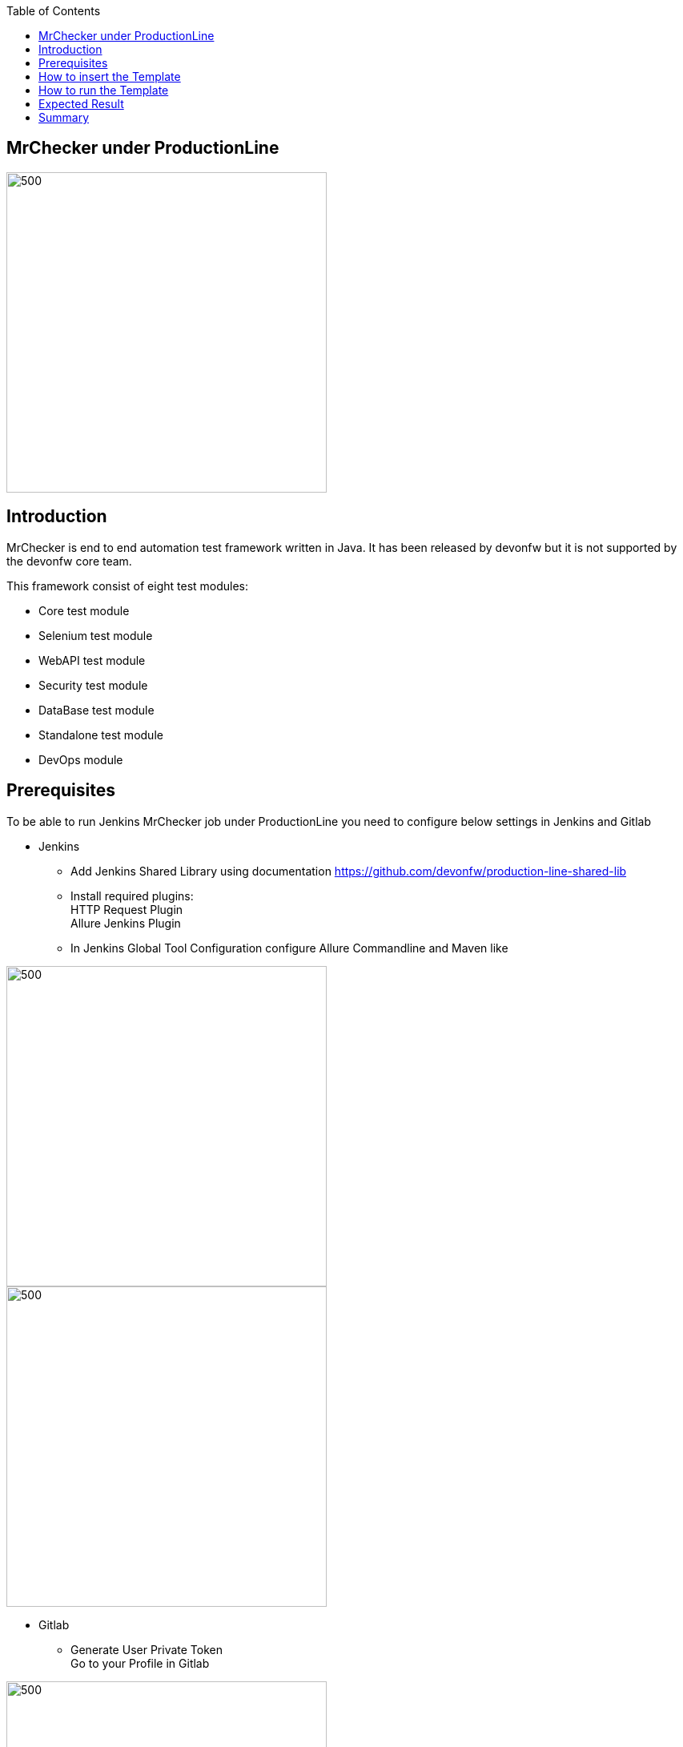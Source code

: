 :toc: macro

ifdef::env-github[]
:tip-caption: :bulb:
:note-caption: :information_source:
:important-caption: :heavy_exclamation_mark:
:caution-caption: :fire:
:warning-caption: :warning:
endif::[]

toc::[]
:idprefix:
:idseparator: -
:reproducible:
:source-highlighter: rouge
:listing-caption: Listing

== MrChecker under ProductionLine

image::./images/mrchecker/pl.png[500,400]

==  Introduction
MrChecker is end to end automation test framework written in Java. It has been released
by devonfw but it is not supported by the devonfw core team. +

This framework consist of eight test modules:

* Core test module +
* Selenium test module +
* WebAPI test module +
* Security test module +
* DataBase test module +
* Standalone test module +
* DevOps module +

==  Prerequisites
To be able to run Jenkins MrChecker job under ProductionLine you need to configure below settings in Jenkins and Gitlab

* Jenkins +
** Add Jenkins Shared Library using documentation https://github.com/devonfw/production-line-shared-lib
** Install required plugins: +
HTTP Request Plugin +
Allure Jenkins Plugin +
** In Jenkins Global Tool Configuration configure Allure Commandline and Maven like +

image::./images/mrchecker/allure.JPG[500,400]
image::./images/mrchecker/maven.JPG[500,400]


* Gitlab +
** Generate User Private Token +
Go to your Profile in Gitlab +

image::./images/mrchecker/profile.png[500,400]

Next click on the pen icon +

image::./images/mrchecker/pen.png[500,400]

On the left menu choose Access Tokens and put token name and check fields like below +

image::./images/mrchecker/token.JPG[600,500]

Click "Create personal access token", you should receive notification about created token and token string. Copy the token string.

image::./images/mrchecker/created_token.JPG[600,500]

The GitLab API user needs to have API access and the rights to create a new group. To set this permission follow the next steps: +

* Enter the Admin control panel
* Select 'Users'
* Select the user(s) in question and click 'Edit'
* Scroll down to 'Access' and un-tick 'Can Create Group'

==  How to insert the Template

* Create new Jenkins Pipeline Job
* In job configuration check "This project is parametrized", choose "String parameter and provide +
Name: GITLAB_USER_PRIVATE_TOKEN +
Default Value: <GITLAB_TOKEN_STRING_YOU_JUST_CREATED>

* Add the template +
The guide on how to add a template to your Jenkins can be found in the root directory of the template repository: https://github.com/devonfw/production-line.git
* Save job configuration

==  How to run the Template

* Build the job
* After job ends with success wait few seconds for repository import to Gitlab
* As output of the build new Jenkins Pipline job is created with name "MrChecker_Example_Tests" also new repository "Mrchecker" will be created in Gitlab
* Build "MrChecker_Example_Tests" job

image::./images/mrchecker/pljob.JPG[500,400]

==  Expected Result

* As output of this job Allure Report will be generated

image::./images/mrchecker/allure_report.JPG[500,400]

==  Summary

Using this documentation you should be able to run MrChercker test framework on ProductionLine. +
MrChecker offers two projects to your disposal: +

* First project "mrchecker-app-under-test/pipelines/CI/Jenkinsfile_ProductionLine.groovy" has all tests included in the project and is the default project used in "MrChecker_Example_Tests" job. +
* Second project "mrchecker-app-under-testboilerplate/pipelines/CI/Jenkinsfile_ProductionLine.groovy" here tests are not included, therefore if you choose to run "MrChecker_Example_Tests" job Allure report will be not generated. +

To change the project change script path at the bottom of the "MrChecker_Example_Tests" job.

image::./images/mrchecker/pipeline_script.JPG[500,400]
